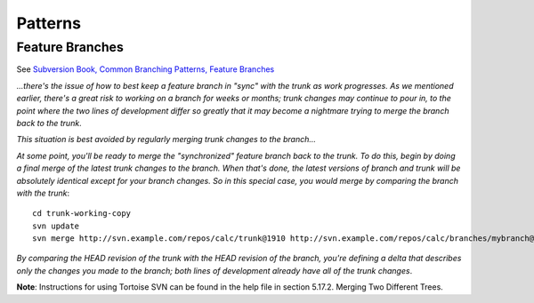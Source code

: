 Patterns
********

Feature Branches
================

See `Subversion Book, Common Branching Patterns, Feature Branches`_

*...there's the issue of how to best keep a feature branch in "sync" with the
trunk as work progresses.  As we mentioned earlier, there's a great risk to
working on a branch for weeks or months; trunk changes may continue to pour in,
to the point where the two lines of development differ so greatly that it may
become a nightmare trying to merge the branch back to the trunk*.

*This situation is best avoided by regularly merging trunk changes to the
branch...*

*At some point, you'll be ready to merge the "synchronized" feature branch back
to the trunk.  To do this, begin by doing a final merge of the latest trunk
changes to the branch.  When that's done, the latest versions of branch and
trunk will be absolutely identical except for your branch changes.  So in this
special case, you would merge by comparing the branch with the trunk*:

::

  cd trunk-working-copy
  svn update
  svn merge http://svn.example.com/repos/calc/trunk@1910 http://svn.example.com/repos/calc/branches/mybranch@1910

*By comparing the HEAD revision of the trunk with the HEAD revision of the
branch, you're defining a delta that describes only the changes you made to the
branch; both lines of development already have all of the trunk changes*.

**Note**: Instructions for using Tortoise SVN can be found in the help file in
section 5.17.2. Merging Two Different Trees.


.. _`Subversion Book, Common Branching Patterns, Feature Branches`: http://svnbook.red-bean.com/en/1.2/svn.branchmerge.commonuses.html#svn.branchmerge.commonuses.patterns.feature

